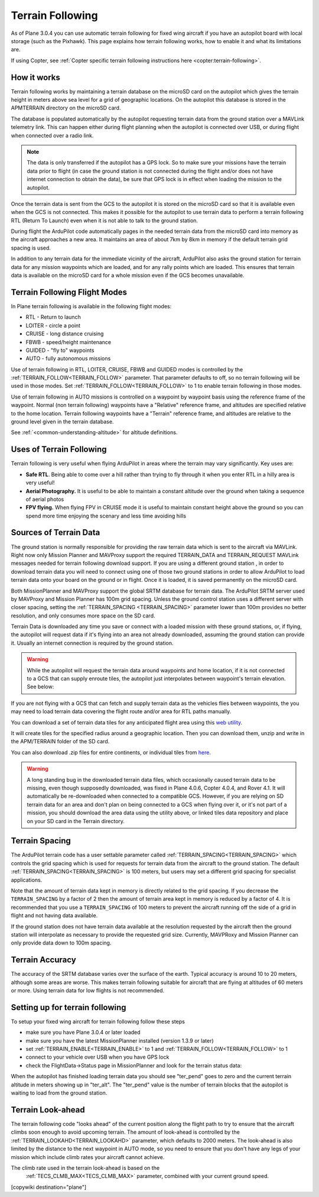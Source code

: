 .. _common-terrain-following:

=================
Terrain Following
=================

As of Plane 3.0.4 you can use automatic terrain following for fixed wing
aircraft if you have an autopilot board with local storage (such as the
Pixhawk). This page explains how terrain following works, how to enable
it and what its limitations are.

If using Copter, see :ref:`Copter specific terrain following instructions here <copter:terrain-following>`.

.. image:: ../../../images/Terrain_TitleImage.png
    :target: ../_images/Terrain_TitleImage.png

How it works
============

Terrain following works by maintaining a terrain database on the microSD
card on the autopilot which gives the terrain height in meters above sea
level for a grid of geographic locations. On the autopilot this database
is stored in the APM\TERRAIN directory on the microSD card.

The database is populated automatically by the autopilot requesting
terrain data from the ground station over a MAVLink telemetry link. This
can happen either during flight planning when the autopilot is connected
over USB, or during flight when connected over a radio link.

.. note:: The data is only transferred if the autopilot has a GPS lock. So to make sure your missions have the terrain data prior to flight (in case the ground station is not connected during the flight and/or does not have internet connection to obtain the data), be sure that GPS lock is in effect when loading the mission to the autopilot.

Once the terrain data is sent from the GCS to the autopilot it is stored on the
microSD card so that it is available even when the GCS is not connected.
This makes it possible for the autopilot to use terrain data to perform
a terrain following RTL (Return To Launch) even when it is not able to
talk to the ground station.

During flight the ArduPilot code automatically pages in the needed
terrain data from the microSD card into memory as the aircraft
approaches a new area. It maintains an area of about 7km by 8km in
memory if the default terrain grid spacing is used.

In addition to any terrain data for the immediate vicinity of the
aircraft, ArduPilot also asks the ground station for terrain data for
any mission waypoints which are loaded, and for any rally points which
are loaded. This ensures that terrain data is available on the microSD
card for a whole mission even if the GCS becomes unavailable.

Terrain Following Flight Modes
==============================

In Plane terrain following is available in the following flight modes:

-  RTL - Return to launch
-  LOITER - circle a point
-  CRUISE - long distance cruising
-  FBWB - speed/height maintenance
-  GUIDED - "fly to" waypoints
-  AUTO - fully autonomous missions

Use of terrain following in RTL, LOITER, CRUISE, FBWB and GUIDED modes
is controlled by the :ref:`TERRAIN_FOLLOW<TERRAIN_FOLLOW>` parameter. That parameter defaults
to off, so no terrain following will be used in those modes. Set
:ref:`TERRAIN_FOLLOW<TERRAIN_FOLLOW>` to 1 to enable terrain following in those modes.

Use of terrain following in AUTO missions is controlled on a waypoint by
waypoint basis using the reference frame of the waypoint. Normal (non
terrain following) waypoints have a "Relative" reference frame, and
altitudes are specified relative to the home location. Terrain following
waypoints have a "Terrain" reference frame, and altitudes are relative
to the ground level given in the terrain database.

See :ref:`<common-understanding-altitude>` for altitude definitions.

Uses of Terrain Following
=========================

Terrain following is very useful when flying ArduPilot in areas where
the terrain may vary significantly. Key uses are:

-  **Safe RTL**. Being able to come over a hill rather than trying to
   fly through it when you enter RTL in a hilly area is very useful!
-  **Aerial Photography.** It is useful to be able to maintain a
   constant altitude over the ground when taking a sequence of aerial
   photos
-  **FPV flying.** When flying FPV in CRUISE mode it is useful to
   maintain constant height above the ground so you can spend more time
   enjoying the scenary and less time avoiding hills


Sources of Terrain Data
=======================

The ground station is normally responsible for providing the raw terrain data which is sent to the aircraft via MAVLink. Right now only Mission Planner and MAVProxy support the required TERRAIN_DATA and TERRAIN_REQUEST MAVLink messages needed for terrain following download support. If you are using a different ground station , in order to download terrain data you will need to connect using one of those two ground stations in order to allow ArduPilot to load terrain data onto your board on the ground or in flight.  Once it is loaded, it is saved permanently on the microSD card.

Both MissionPlanner and MAVProxy support the global SRTM database for terrain data.  The ArduPilot SRTM server used by MAVProxy and Mission Planner has 100m grid spacing. Unless the ground control station uses a different server with closer spacing, setting the :ref:`TERRAIN_SPACING <TERRAIN_SPACING>` parameter lower than 100m provides no better resolution, and only consumes more space on the SD card. 

Terrain Data is downloaded any time you save or connect with a loaded mission with these ground stations, or, if flying, the autopilot will request data if it's flying into an area not already downloaded, assuming the ground station can provide it. Usually an internet connection is required by the ground station.

.. warning:: While the autopilot will request the terrain data around waypoints and home location, if it is not connected to a GCS that can supply enroute tiles, the autopilot just interpolates between waypoint's terrain elevation. See below:
.. image:: ../../../images/terrain-warning.jpg

If you are not flying with a GCS that can fetch and supply terrain data as the vehicles flies between waypoints, the you may need to load terrain data covering the flight route and/or area for RTL paths manually.

You can download a set of terrain data tiles for any anticipated flight area using this `web utility <https://terrain.ardupilot.org/>`__. 

.. image:: ../../../images/common-terrain-dl-utility.png

It will create tiles for the specified radius around a geographic location. Then you can download them, unzip and write in the APM/TERRAIN folder of the SD card.

You can also download .zip files for entire continents, or individual tiles from `here <https://terrain.ardupilot.org/data/>`__.

.. warning:: A long standing bug in the downloaded terrain data files, which occasionally caused terrain data to be missing, even though supposedly downloaded, was fixed in Plane 4.0.6, Copter 4.0.4, and Rover 4.1. It will automatically be re-downloaded when connected to a compatible GCS. However, if you are relying on SD terrain data for an area and don't plan on being connected to a GCS when flying over it, or it's not part of a mission, you should download the area data using the utility above, or linked tiles data repository and place on your SD card in the Terrain directory.

Terrain Spacing
===============

The ArduPilot terrain code has a user settable parameter called
:ref:`TERRAIN_SPACING<TERRAIN_SPACING>` which controls the grid spacing which is used for
requests for terrain data from the aircraft to the ground station. The
default :ref:`TERRAIN_SPACING<TERRAIN_SPACING>` is 100 meters, but users may set a different
grid spacing for specialist applications.

Note that the amount of terrain data kept in memory is directly related
to the grid spacing. If you decrease the ``TERRAIN_SPACING`` by a factor of
2 then the amount of terrain area kept in memory is reduced by a factor
of 4. It is recommended that you use a ``TERRAIN_SPACING`` of 100
meters to prevent the aircraft running off the side of a grid in flight
and not having data available.

If the ground station does not have terrain data available at the
resolution requested by the aircraft then the ground station will
interpolate as necessary to provide the requested grid size. Currently, MAVPRoxy and Mission Planner can only provide data down to 100m spacing.

Terrain Accuracy
================

The accuracy of the SRTM database varies over the surface of the earth.
Typical accuracy is around 10 to 20 meters, although some areas are
worse. This makes terrain following suitable for aircraft that are
flying at altitudes of 60 meters or more. Using terrain data for low
flights is not recommended.

Setting up for terrain following
================================

To setup your fixed wing aircraft for terrain following follow these
steps

-  make sure you have Plane 3.0.4 or later loaded
-  make sure you have the latest MissionPlanner installed (version 1.3.9
   or later)
-  set :ref:`TERRAIN_ENABLE<TERRAIN_ENABLE>` to 1 and :ref:`TERRAIN_FOLLOW<TERRAIN_FOLLOW>` to 1
-  connect to your vehicle over USB when you have GPS lock
-  check the FlightData->Status page in MissionPlanner and look for the
   terrain status data:

.. image:: ../../../images/MP-terrain.png
    :target: ../_images/MP-terrain.png

When the autopilot has finished loading terrain data you should see
"ter_pend" goes to zero and the current terrain altitude in meters
showing up in "ter_alt". The "ter_pend" value is the number of terrain
blocks that the autopilot is waiting to load from the ground station.

Terrain Look-ahead
==================

The terrain following code "looks ahead" of the current position along
the flight path to try to ensure that the aircraft climbs soon enough to
avoid upcoming terrain. The amount of look-ahead is controlled by the
:ref:`TERRAIN_LOOKAHD<TERRAIN_LOOKAHD>` parameter, which defaults to 2000 meters. The look-ahead
is also limited by the distance to the next waypoint in AUTO mode, so
you need to ensure that you don't have any legs of your mission which
include climb rates your aircraft cannot achieve.

The climb rate used in the terrain look-ahead is based on the
 :ref:`TECS_CLMB_MAX<TECS_CLMB_MAX>` parameter, combined with your current ground speed.


[copywiki destination="plane"]
